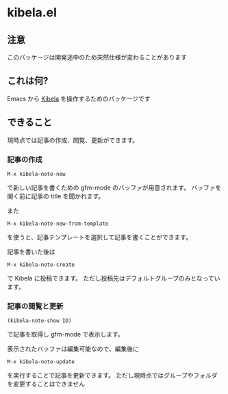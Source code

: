 * kibela.el

** 注意
   このパッケージは開発途中のため突然仕様が変わることがあります

** これは何?

   Emacs から [[https://kibe.la][Kibela]] を操作するためのパッケージです

** できること

   現時点では記事の作成、閲覧、更新ができます。

*** 記事の作成
    #+begin_example
    M-x kibela-note-new
    #+end_example

    で新しい記事を書くための gfm-mode のバッファが用意されます。
    バッファを開く前に記事の title を聞かれます。

    また

    #+begin_example
    M-x kibela-note-new-from-template
    #+end_example

    を使うと、記事テンプレートを選択して記事を書くことができます。

    記事を書いた後は

    #+begin_example
    M-x kibela-note-create
    #+end_example

    で Kibela に投稿できます。
    ただし投稿先はデフォルトグループのみとなっています。

*** 記事の閲覧と更新
    #+begin_example
    (kibela-note-show ID)
    #+end_example

    で記事を取得し gfm-mode で表示します。

    表示されたバッファは編集可能なので、編集後に

    #+begin_example
    M-x kibela-note-update
    #+end_example

    を実行することで記事を更新できます。
    ただし現時点ではグループやフォルダを変更することはできません

